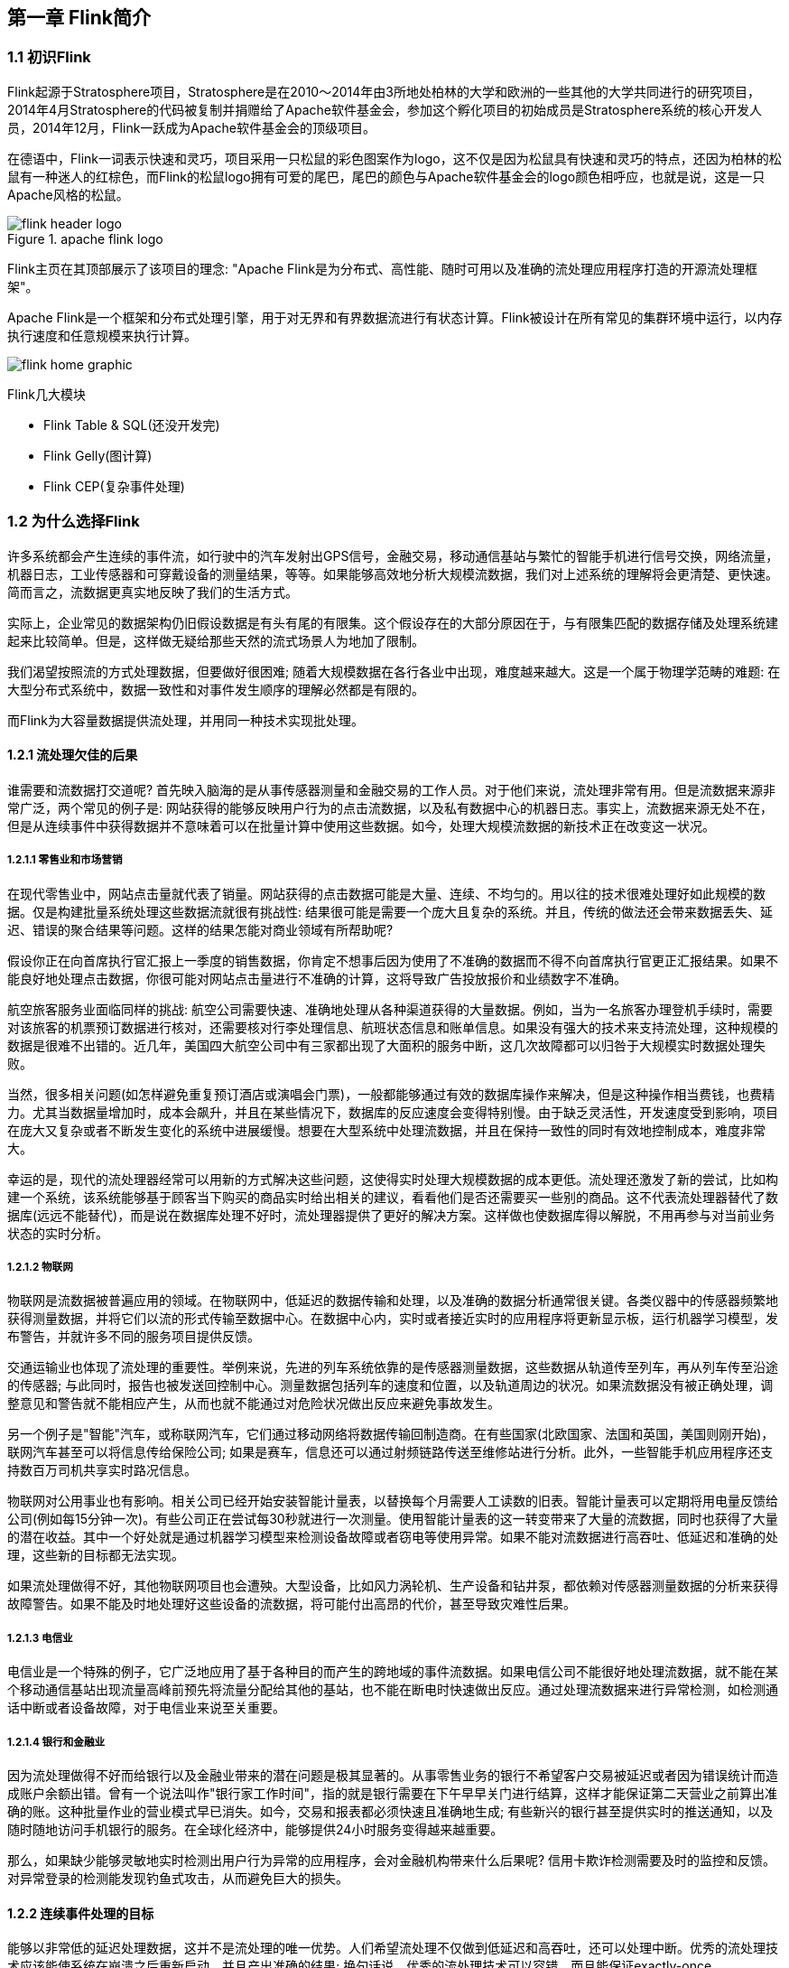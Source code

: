 == 第一章 Flink简介

=== 1.1 初识Flink

Flink起源于Stratosphere项目，Stratosphere是在2010～2014年由3所地处柏林的大学和欧洲的一些其他的大学共同进行的研究项目，2014年4月Stratosphere的代码被复制并捐赠给了Apache软件基金会，参加这个孵化项目的初始成员是Stratosphere系统的核心开发人员，2014年12月，Flink一跃成为Apache软件基金会的顶级项目。

在德语中，Flink一词表示快速和灵巧，项目采用一只松鼠的彩色图案作为logo，这不仅是因为松鼠具有快速和灵巧的特点，还因为柏林的松鼠有一种迷人的红棕色，而Flink的松鼠logo拥有可爱的尾巴，尾巴的颜色与Apache软件基金会的logo颜色相呼应，也就是说，这是一只Apache风格的松鼠。

.apache flink logo
image::flink-header-logo.svg[]

Flink主页在其顶部展示了该项目的理念: "[red]#Apache Flink是为分布式、高性能、随时可用以及准确的流处理应用程序打造的开源流处理框架#"。

Apache Flink是一个框架和分布式处理引擎，[red]#用于对无界和有界数据流进行有状态计算#。Flink被设计在所有常见的集群环境中运行，以内存执行速度和任意规模来执行计算。

image::flink-home-graphic.png[]

Flink几大模块

* Flink Table & SQL(还没开发完)
* Flink Gelly(图计算)
* Flink CEP(复杂事件处理)

=== 1.2 为什么选择Flink

许多系统都会产生连续的事件流，如行驶中的汽车发射出GPS信号，金融交易，移动通信基站与繁忙的智能手机进行信号交换，网络流量，机器日志，工业传感器和可穿戴设备的测量结果，等等。如果能够高效地分析大规模流数据，我们对上述系统的理解将会更清楚、更快速。简而言之，流数据更真实地反映了我们的生活方式。

实际上，企业常见的数据架构仍旧假设数据是有头有尾的有限集。这个假设存在的大部分原因在于，与有限集匹配的数据存储及处理系统建起来比较简单。但是，这样做无疑给那些天然的流式场景人为地加了限制。

我们渴望按照流的方式处理数据，但要做好很困难; 随着大规模数据在各行各业中出现，难度越来越大。这是一个属于物理学范畴的难题: 在大型分布式系统中，数据一致性和对事件发生顺序的理解必然都是有限的。

而Flink为大容量数据提供流处理，并用同一种技术实现批处理。

==== 1.2.1 流处理欠佳的后果

谁需要和流数据打交道呢? 首先映入脑海的是从事传感器测量和金融交易的工作人员。对于他们来说，流处理非常有用。但是流数据来源非常广泛，两个常见的例子是: 网站获得的能够反映用户行为的点击流数据，以及私有数据中心的机器日志。事实上，流数据来源无处不在，但是从连续事件中获得数据并不意味着可以在批量计算中使用这些数据。如今，处理大规模流数据的新技术正在改变这一状况。

===== 1.2.1.1 零售业和市场营销

在现代零售业中，网站点击量就代表了销量。网站获得的点击数据可能是大量、连续、不均匀的。用以往的技术很难处理好如此规模的数据。仅是构建批量系统处理这些数据流就很有挑战性: 结果很可能是需要一个庞大且复杂的系统。并且，传统的做法还会带来数据丢失、延迟、错误的聚合结果等问题。这样的结果怎能对商业领域有所帮助呢?

假设你正在向首席执行官汇报上一季度的销售数据，你肯定不想事后因为使用了不准确的数据而不得不向首席执行官更正汇报结果。如果不能良好地处理点击数据，你很可能对网站点击量进行不准确的计算，这将导致广告投放报价和业绩数字不准确。

航空旅客服务业面临同样的挑战: 航空公司需要快速、准确地处理从各种渠道获得的大量数据。例如，当为一名旅客办理登机手续时，需要对该旅客的机票预订数据进行核对，还需要核对行李处理信息、航班状态信息和账单信息。如果没有强大的技术来支持流处理，这种规模的数据是很难不出错的。近几年，美国四大航空公司中有三家都出现了大面积的服务中断，这几次故障都可以归咎于大规模实时数据处理失败。

当然，很多相关问题(如怎样避免重复预订酒店或演唱会门票)，一般都能够通过有效的数据库操作来解决，但是这种操作相当费钱，也费精力。尤其当数据量增加时，成本会飙升，并且在某些情况下，数据库的反应速度会变得特别慢。由于缺乏灵活性，开发速度受到影响，项目在庞大又复杂或者不断发生变化的系统中进展缓慢。想要在大型系统中处理流数据，并且在保持一致性的同时有效地控制成本，难度非常大。

幸运的是，现代的流处理器经常可以用新的方式解决这些问题，这使得实时处理大规模数据的成本更低。流处理还激发了新的尝试，比如构建一个系统，该系统能够基于顾客当下购买的商品实时给出相关的建议，看看他们是否还需要买一些别的商品。这不代表流处理器替代了数据库(远远不能替代)，而是说在数据库处理不好时，流处理器提供了更好的解决方案。这样做也使数据库得以解脱，不用再参与对当前业务状态的实时分析。

===== 1.2.1.2 物联网

物联网是流数据被普遍应用的领域。在物联网中，低延迟的数据传输和处理，以及准确的数据分析通常很关键。各类仪器中的传感器频繁地获得测量数据，并将它们以流的形式传输至数据中心。在数据中心内，实时或者接近实时的应用程序将更新显示板，运行机器学习模型，发布警告，并就许多不同的服务项目提供反馈。

交通运输业也体现了流处理的重要性。举例来说，先进的列车系统依靠的是传感器测量数据，这些数据从轨道传至列车，再从列车传至沿途的传感器; 与此同时，报告也被发送回控制中心。测量数据包括列车的速度和位置，以及轨道周边的状况。如果流数据没有被正确处理，调整意见和警告就不能相应产生，从而也就不能通过对危险状况做出反应来避免事故发生。

另一个例子是"智能"汽车，或称联网汽车，它们通过移动网络将数据传输回制造商。在有些国家(北欧国家、法国和英国，美国则刚开始)，联网汽车甚至可以将信息传给保险公司; 如果是赛车，信息还可以通过射频链路传送至维修站进行分析。此外，一些智能手机应用程序还支持数百万司机共享实时路况信息。

物联网对公用事业也有影响。相关公司已经开始安装智能计量表，以替换每个月需要人工读数的旧表。智能计量表可以定期将用电量反馈给公司(例如每15分钟一次)。有些公司正在尝试每30秒就进行一次测量。使用智能计量表的这一转变带来了大量的流数据，同时也获得了大量的潜在收益。其中一个好处就是通过机器学习模型来检测设备故障或者窃电等使用异常。如果不能对流数据进行高吞吐、低延迟和准确的处理，这些新的目标都无法实现。

如果流处理做得不好，其他物联网项目也会遭殃。大型设备，比如风力涡轮机、生产设备和钻井泵，都依赖对传感器测量数据的分析来获得故障警告。如果不能及时地处理好这些设备的流数据，将可能付出高昂的代价，甚至导致灾难性后果。

===== 1.2.1.3 电信业

电信业是一个特殊的例子，它广泛地应用了基于各种目的而产生的跨地域的事件流数据。如果电信公司不能很好地处理流数据，就不能在某个移动通信基站出现流量高峰前预先将流量分配给其他的基站，也不能在断电时快速做出反应。通过处理流数据来进行异常检测，如检测通话中断或者设备故障，对于电信业来说至关重要。

===== 1.2.1.4 银行和金融业

因为流处理做得不好而给银行以及金融业带来的潜在问题是极其显著的。从事零售业务的银行不希望客户交易被延迟或者因为错误统计而造成账户余额出错。曾有一个说法叫作"银行家工作时间"，指的就是银行需要在下午早早关门进行结算，这样才能保证第二天营业之前算出准确的账。这种批量作业的营业模式早已消失。如今，交易和报表都必须快速且准确地生成; 有些新兴的银行甚至提供实时的推送通知，以及随时随地访问手机银行的服务。在全球化经济中，能够提供24小时服务变得越来越重要。

那么，如果缺少能够灵敏地实时检测出用户行为异常的应用程序，会对金融机构带来什么后果呢? 信用卡欺诈检测需要及时的监控和反馈。对异常登录的检测能发现钓鱼式攻击，从而避免巨大的损失。

==== 1.2.2 连续事件处理的目标

能够以非常低的延迟处理数据，这并不是流处理的唯一优势。人们希望流处理不仅做到低延迟和高吞吐，还可以处理中断。优秀的流处理技术应该能使系统在崩溃之后重新启动，并且产出准确的结果; 换句话说，优秀的流处理技术可以容错，而且能保证exactly-once。

与此同时，获得这种程度的容错性所采用的技术还需要在没有数据错误的情况下不产生太大的开销。这种技术需要能够基于事件发生的时间(而不是随意地设置处理间隔)来保证按照正确的顺序跟踪事件。对于开发人员而言，不论是写代码还是修正错误，系统都要容易操作和维护。同样重要的是，系统生成的结果需要与事件实际发生的顺序一致，比如能够处理乱序事件流(一个很不幸但无法避免的事实)，以及能够准确地替换流数据(在审计或者调试时很有用)。

==== 1.2.3 流处理技术的演变

分开处理连续的实时数据和有限批次的数据，可以使系统构建工作变得更加简单，但是这种做法将管理两套系统的复杂性留给了系统用户: 应用程序的开发团队和DevOps团队需要自己使用并管理这两套系统。

为了处理这种情况，有些用户开发出了自己的流处理系统。在开源世界里，Apache Storm项目(以下简称Storm)是流处理先锋。Storm提供了低延迟的流处理，但是它为实时性付出了一些代价: 很难实现高吞吐，并且其正确性没能达到通常所需的水平。换句话说，它并不能保证exactly-once; 即便是它能够保证的正确性级别，其开销也相当大。

NOTE: 若要依靠多个流事件来计算结果，必须将数据从一个事件保留到下一个事件。这些保存下来的数据叫作计算的状态。准确处理状态对于计算结果的一致性至关重要。在故障或中断之后能够继续准确地更新状态是容错的关键。

在低延迟和高吞吐的流处理系统中维持良好的容错性是非常困难的，但是为了得到有保障的准确状态，人们想出了一种替代方法: 将连续事件中的流数据分割成一系列微小的批量作业。如果分割得足够小(即所谓的微批处理作业)，计算就几乎可以实现真正的流处理。因为存在延迟，所以不可能做到完全实时，但是每个简单的应用程序都可以实现仅有几秒甚至几亚秒的延迟。这就是在Spark批处理引擎上运行的Apache Spark Streaming所使用的方法。

更重要的是，使用微批处理方法，可以实现exactly-once语义，从而保障状态的一致性。如果一个微批处理作业失败了，它可以重新运行。这比连续的流处理方法更容易。Storm Trident是对Storm的延伸，它的底层流处理引擎就是基于微批处理方法来进行计算的，从而实现了exactly-once语义，但是在延迟性方面付出了很大的代价。

然而，通过间歇性的批处理作业来模拟流处理，会导致开发和运维相互交错。完成间歇性的批处理作业所需的时间和数据到达的时间紧密耦合，任何延迟都可能导致不一致(或者说错误)的结果。这种技术的潜在问题是，时间由系统中生成小批量作业的那一部分全权控制。Spark Streaming等一些流处理框架在一定程度上弱化了这一弊端，但还是不能完全避免。另外，使用这种方法的计算有着糟糕的用户体验，尤其是那些对延迟比较敏感的作业，而且人们需要在写业务代码时花费大量精力来提升性能。

为了实现理想的功能，人们继续改进已有的处理器(比如Storm Trident的开发初衷就是试图克服Storm的局限性)。当已有的处理器不能满足需求时，产生的各种后果则必须由应用程序开发人员面对和解决。以微批处理方法为例，人们往往期望根据实际情况分割事件数据，而处理器只能根据批量作业时间(恢复间隔)的倍数进行分割。当灵活性和表现力都缺乏的时候，开发速度变慢，运维成本变高。

于是，Flink出现了。这一数据处理器可以避免上述弊端，并且拥有所需的诸多功能，还能按照连续事件高效地处理数据。Flink 的一些功能如下图所示。

与Storm和Spark Streaming类似，其他流处理技术同样可以提供一些有用的功能，但是没有一个像Flink那样功能如此齐全。举例来说，Apache Samza(以下简称Samza)是早期的一个开源流处理器，它不仅没能实现exactly-once语义，而且只能提供底层的API; 同样，Apache Apex提供了与Flink相同的一些功能，但不全面(比如只提供底层的API，不支持事件时间，也不支持批量计算)。这些项目没有一个能和Flink在开源社区的规模上相提并论。

image::flinkvsother.png[]

Flink的一个优势是，它拥有诸多重要的流式计算功能。其他项目为了实现这些功能，都不得不付出代价。比如，Storm实现了低延迟，但是做不到高吞吐，也不能在故障发生时准确地处理计算状态; Spark Streaming通过采用微批处理方法实现了高吞吐和容错性，但是牺牲了低延迟和实时处理能力，也不能使窗口与自然时间相匹配，并且表现力欠佳。

*Spark Streaming* vs *Flink*

1. 两者最重要的区别(流和微批)

(1). Micro Batching 模式(spark)

Micro-Batching计算模式认为"流是批的特例"，流计算就是将连续不断的批进行持续计算，如果批足够小那么就有足够小的延时，在一定程度上满足了99%的实时计算场景。那么那1%为啥做不到呢? 这就是架构的魅力，在Micro-Batching模式的架构实现上就有一个自然流数据流入系统进行攒批的过程，这在一定程度上就增加了延时。具体如下示意图：

image::sparkstreamingvsflink1.png[]

从上面可以看到是把输入的数据, 分成微小的批次, 然后一个批次一个批次的处理, 然后也是一片批次的输出. 很显然Micro-Batching模式有其天生的低延时瓶颈，但任何事物的存在都有两面性，在大数据计算的发展历史上，最初Hadoop上的MapReduce就是优秀的批模式计算框架，Micro-Batching在设计和实现上可以借鉴很多成熟实践。

(2). Native Streaming 模式(flink)

Native Streaming计算模式认为批是流的特例"，这个认知更贴切流的概念，比如一些监控类的消息流，数据库操作的binlog，实时的支付交易信息等等自然流数据都是一条，一条的流入。Native Streaming计算模式每条数据的到来都进行计算，这种计算模式显得更自然，并且延时性能达到更低。具体如下示意图：

image::sparkstreamingvsflink2.png[]

从上图可以看到输入的数据过来一条处理一条, 然后输出, 几乎不存在延迟, 很明显Native Streaming模式占据了流计算领域"低延时"的核心竞争力, 当然Native Streaming模式的实现框架是一个历史先河，第一个实现Native Streaming模式的流计算框架是第一个吃螃蟹的人，需要面临更多的挑战，后续章节我们会慢慢介绍。当然Native Streaming模式的框架实现上面很容易实现Micro-Batching和Batching模式的计算，Apache Flink就是Native Streaming计算模式的流批统一的计算引擎。

2. 数据模型

image::shujumoxing1.jpg[]

Spark最早采用RDD模型，达到比MapReduce计算快100倍的显著优势，对Hadoop生态大幅升级换代。RDD弹性数据集是分割为固定大小的批数据，RDD提供了丰富的底层API对数据集做操作。为持续降低使用门槛，Spark社区开始开发高阶API：DataFrame/DataSet，Spark SQL作为统一的API，掩盖了底层，同时针对性地做SQL逻辑优化和物理优化，非堆存储优化也大幅提升了性能。

Spark Streaming里的DStream和RDD模型类似，把一个实时进来的无限数据分割为一个个小批数据集合DStream，定时器定时通知处理系统去处理这些微批数据。劣势非常明显，API少、难胜任复杂的流计算业务，调大吞吐量而不触发背压是个体力活。不支持乱序处理，或者说很难处理乱序的问题。Spark Streaming仅适合简单的流处理，这里稍微解释一下，因为Spark的创始人在当时认为延迟不是那么的重要，他认为现实生活中没有那么多低延迟的应用场景，所以就没太注重延迟的问题，但是随着生活多样化场景的不断增加，对实时性的要求越来越高，所以Spark也注意到了这个问题，开始在延迟方面发力，进而推出了Structured Streaming，相信很快Spark Streaming就会被Structured Streaming替代掉。

Spark Structured Streaming提供了微批和流式两个处理引擎。微批的API虽不如Flink丰富，窗口、消息时间、trigger、watermarker、流表join、流流join这些常用的能力都具备了。时延仍然保持最小100毫秒。当前处在试验阶段的流式引擎，提供了1毫秒的时延，但不能保证exactly-once语义，支持at-least-once语义。同时，微批作业打了快照，作业改为流式模式重启作业是不兼容的。这一点不如Flink做的完美。当然了现在还在优化阶段.

综上，Spark Streaming和Structured Streaming是用批计算的思路做流计算。其实，用流计算的思路开发批计算才是最合理的。对Spark来讲，大换血不大可能，只有局部优化。其实，Spark里core、streaming、structured streaming、graphx四个模块，是四种实现思路，通过上层SQL统一显得不纯粹和谐。

image::shujumoxing2.png[]

Flink的基本数据模型是数据流，及事件(Event)的序列。数据流作为数据的基本模型可能没有表或者数据块直观熟悉，但是可以证明是完全等效的。流可以是无边界的无限流，即一般意义上的流处理。也可以是有边界的有限流，这样就是批处理。

Flink采用Dataflow模型，和Lambda模式不同。Dataflow是纯粹的节点组成的一个图，图中的节点可以执行批计算，也可以是流计算，也可以是机器学习算法，流数据在节点之间流动，被节点上的处理函数实时apply处理，节点之间是用netty连接起来，两个netty之间keepalive，网络buffer是自然反压的关键。经过逻辑优化和物理优化，Dataflow的逻辑关系和运行时的物理拓扑相差不大。这是纯粹的流式设计，时延和吞吐理论上是最优的。

image::lambdaarch.png[]

3. 运行时架构

*Spark运行时架构*

批计算是把DAG划分为不同stage，DAG节点之间有血缘关系，在运行期间一个stage的task任务列表执行完毕，销毁再去执行下一个stage；Spark Streaming则是对持续流入的数据划分一个批次，定时去执行批次的数据运算。Structured Streaming将无限输入流保存在状态存储中，对流数据做微批或实时的计算，跟Dataflow模型比较像。

*Flink运行时架构*

Flink有统一的runtime，在此之上可以是Batch API、Stream API、ML、Graph、CEP等，DAG中的节点上执行上述模块的功能函数，DAG会一步步转化成ExecutionGraph，即物理可执行的图，最终交给调度系统。节点中的逻辑在资源池中的task上被apply执行，task和Spark中的task类似，都对应线程池中的一个线程。

在DAG的执行上，Spark和Flink有一个比较显著的区别。在Flink的流执行模式中，一个事件在一个节点处理完后的输出就可以发到下一个节点立即处理。这样执行引擎并不会引入额外的延迟。与之相应的，所有节点是需要同时运行的。而Spark的micro batch和一般的batch执行一样，处理完上游的stage得到输出之后才开始下游的stage。

在流计算的运行时架构方面，Flink明显更为统一且优雅一些。

NOTE: Lambda架构的问题是改变代码后需要重新在两个复杂的分布式系统中再次处理输出结果是非常痛苦的，而且我不认为这个问题能够解决。相当于同一套数据集的处理逻辑，使用Spark Core需要写一遍，使用Spark Streaming需要再写一遍，无法复用，这是致命缺陷。

=== 1.3 Flink的重要特点

==== 1.3.1 事件驱动型(Event-Driven)

事件驱动型应用是一类具有状态的应用，它从一个或多个事件流提取数据，并根据到来的事件触发计算、状态更新或其他外部动作。比较典型的就是以Kafka为代表的消息队列几乎都是事件驱动型应用。

与之不同的就是Spark Streaming微批次，如图：

image::streaming-flow.png[]

事件驱动型：

image::usecases-eventdrivenapps.png[]

==== 1.3.2 流与批的世界观

**批处理**的特点是有界、持久、大量，非常适合需要访问全套记录才能完成的计算工作，一般用于离线统计。

**流处理**的特点是无界、实时，无需针对整个数据集执行操作，而是对通过系统传输的每个数据项执行操作，一般用于实时统计。

在Spark的世界观中，一切都是由批次组成的，离线数据是一个大批次，而实时数据是由一个一个无限的小批次组成的。

而在Flink的世界观中，一切都是由流组成的，离线数据是有界限的流，实时数据是一个没有界限的流，这就是所谓的有界流和无界流。

*无界数据流*：无界数据流有一个开始但是没有结束，它们不会在生成时终止并提供数据，必须连续处理无界流，也就是说必须在获取后立即处理event。对于无界数据流我们无法等待所有数据都到达，因为输入是无界的，并且在任何时间点都不会完成。处理无界数据通常要求以特定顺序(例如事件发生的顺序)获取event，以便能够推断结果完整性。

*有界数据流*：有界数据流有明确定义的开始和结束，可以在执行任何计算之前通过获取所有数据来处理有界流，处理有界流不需要有序获取，因为可以始终对有界数据集进行排序，有界流的处理也称为批处理。

image::bounded-unbounded.png[]

[red]#这种以流为世界观的架构，获得的最大好处就是具有极低的延迟。#

==== 1.3.3 分层api

image::api-stack.png[]

最底层级的抽象仅仅提供了有状态流，它将通过在DataStream API中嵌入Process Function来处理数据。Process Function与DataStream API相集成，使其可以对某些特定的操作进行底层的抽象，它允许用户可以自由地处理来自一个或多个数据流的事件，并使用一致的容错的状态。除此之外，用户可以注册事件时间并处理时间回调，从而使程序可以处理复杂的计算。

实际上，大多数应用并不需要上述的底层抽象，而是针对核心API(Core APIs)进行编程，比如DataStream API(有界或无界流数据)以及DataSet API(有界数据集)。这些API为数据处理提供了通用的构建模块，比如由用户定义的多种形式的转换(transformations)，连接(joins)，聚合(aggregations)，窗口操作(window)等等。DataSet API为有界数据集提供了额外的支持，例如循环与迭代。这些API处理的数据类型以类(classes)的形式由各自的编程语言所表示。

Table API是以表为中心的声明式编程，其中表可能会动态变化(在表达流数据时)。Table API遵循(扩展的)关系模型：表有二维数据结构(schema)(类似于关系数据库中的表)，同时API提供与RDBMS相似的操作，例如select、project、join、group-by、aggregate等。Table API程序声明式地定义了什么逻辑操作应该执行，而不是准确地确定这些操作代码看上去如何(过程式编程风格)。尽管Table API可以通过多种类型的用户自定义函数(UDF)进行扩展，其仍不如核心API更具表达能力，但是使用起来却更加简洁(代码量更少)。除此之外，Table API程序在执行之前会经过内置优化器进行优化。

你可以在表与DataStream/DataSet之间无缝切换，以允许程序将Table API与DataStream以及DataSet混合使用。

Flink提供的最高层级的抽象是SQL。这一层抽象在语法与表达能力上与Table API类似，但是是以SQL查询表达式的形式表现程序。SQL抽象与Table API交互密切，同时SQL查询可以直接在Table API定义的表上执行。

WARNING: 目前Flink作为批处理还不是主流，不如Spark成熟，所以DataSet使用的并不是很多。Flink Table API和Flink SQL也并不完善，大多都由各大厂商自己定制。所以我们主要学习DataStream API的使用。实际上Flink作为最接近Google DataFlow模型的实现，是流批统一的观点，所以基本上使用DataStream就可以了。
